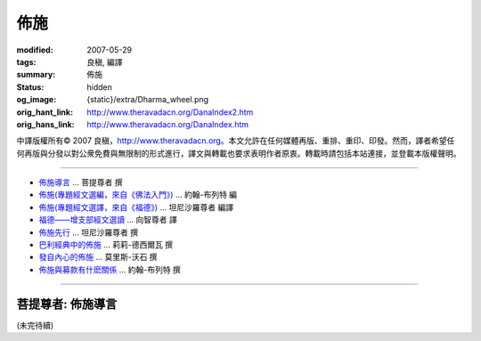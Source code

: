 佈施
====

:modified: 2007-05-29
:tags: 良稹, 編譯
:summary: 佈施
:status: hidden
:og_image: {static}/extra/Dharma_wheel.png
:orig_hant_link: http://www.theravadacn.org/DanaIndex2.htm
:orig_hans_link: http://www.theravadacn.org/DanaIndex.htm


.. role:: small
   :class: is-size-7


.. raw:: html

   <div class="columns">
     <div class="column has-background-grey-lighter is-two-thirds">

.. raw:: html

   <div class="container has-text-centered">
     <p class="title is-2">佈施</p>
     [中譯]良稹
   </div>

.. raw:: html

   </div>
   <div class="column has-background-light">

中譯版權所有© 2007 良稹，http://www.theravadacn.org。本文允許在任何媒體再版、重排、重印、印發。然而，譯者希望任何再版與分發以對公衆免費與無限制的形式進行，譯文與轉載也要求表明作者原衷。轉載時請包括本站連接，並登載本版權聲明。

.. raw:: html

   </div>
   </div>

----

- `佈施導言`_ ... 菩提尊者 撰
- `佈施(專題經文選編，來自《佛法入門》)`_ ... 約翰-布列特 編
- `佈施(專題經文選譯，來自《福德》)`_ ... 坦尼沙羅尊者 編譯
- `福德——增支部經文選讀`_ ... 向智尊者 譯
- `佈施先行`_ ... 坦尼沙羅尊者 撰
- `巴利經典中的佈施`_ ... 莉莉-德西爾瓦 撰
- `發自內心的佈施`_ ... 莫里斯-沃石 撰
- `佈施與募款有什麽關係`_ ... 約翰-布列特 撰

.. _佈施導言: #introduction
.. TODO: replace 佈施導言 link
.. _佈施(專題經文選編，來自《佛法入門》): http://www.theravadacn.org/Refuge/dana_caga2.htm
.. TODO: replace 佈施(專題經文選編，來自《佛法入門》) link
.. _佈施(專題經文選譯，來自《福德》): http://www.theravadacn.org/Sutta/StudyGuidePunna2.htm
.. TODO: replace 佈施(專題經文選譯，來自《福德》) link
.. _福德——增支部經文選讀: http://www.theravadacn.org/Sutta/NyanaponikaMerit2.htm
.. TODO: replace 福德——增支部經文選讀 link
.. _佈施先行: {filename}talk/thanissaro/generosity-first%zh-hant.rst
.. _巴利經典中的佈施: http://www.theravadacn.org/Author/LilyDana2.htm
.. TODO: replace 巴利經典中的佈施 link
.. _發自內心的佈施: http://www.theravadacn.org/Author/WalsheDana2.htm
.. TODO: replace 發自內心的佈施 link
.. _佈施與募款有什麽關係: http://www.theravadacn.org/Beginner/dana2.htm
.. TODO: replace 佈施與募款有什麽關係 link

----

.. _introduction:

菩提尊者: 佈施導言
++++++++++++++++++

(未完待續)
